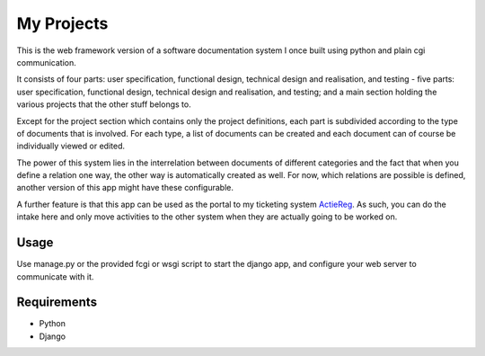 ===========
My Projects
===========

This is the web framework version of a software documentation system I once built
using python and plain cgi communication.

It consists of four parts: user specification, functional design, technical design
and realisation, and testing - five parts: user specification, functional design,
technical design and realisation, and testing; and a main section holding the
various projects that the other stuff belongs to.

Except for the project section which contains only the project definitions,
each part is subdivided according to the type of documents that is involved. For
each type, a list of documents can be created and each document can of course be
individually viewed or edited.

The power of this system lies in the interrelation between documents of different
categories and the fact that when you define a relation one way, the other way is
automatically created as well. For now, which relations are possible is defined,
another version of this app might have these configurable.

A further feature is that this app can be used as the portal to my ticketing system
`ActieReg </avisser/actiereg/>`_. As such, you can do the intake here and only move
activities to the other system when they are actually going to be worked on.


Usage
-----

Use manage.py or the provided fcgi or wsgi script to start the django app, and
configure your web server to communicate with it.


Requirements
------------

- Python
- Django
